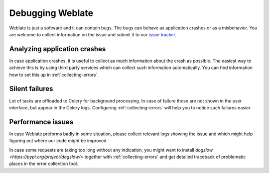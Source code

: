 Debugging Weblate
=================

Weblate is just a software and it can contain bugs. The bugs can behave as
application crashes or as a misbehavior. You are welcome to collect information
on the issue and submit it to our `issue tracker
<https://github.com/WeblateOrg/weblate/issues>`_.

Analyzing application crashes
-----------------------------

In case application crashes, it is useful to collect as much information about
the crash as possible. The easiest way to achieve this is by using third party
services which can collect such information automatically. You can find
information how to set this up in :ref:`collecting-errors`.

Silent failures
---------------

Lot of tasks are offloaded to Celery for background processing. In case of
failure those are not shown in the user interface, but appear in the Celery
logs. Configuring :ref:`collecting-errors` will help you to notice such
failures easier.

Performance issues
------------------

In case Weblate preforms badly in some situation, please collect relevant logs
showing the issue and which might help figuring out where our code might be
improved.

In case some requests are taking too long without any indication, you might
want to install `dogslow <https://pypi.org/project/dogslow/>` together with
:ref:`collecting-errors` and get detailed traceback of problematic places in
the error collection tool.
